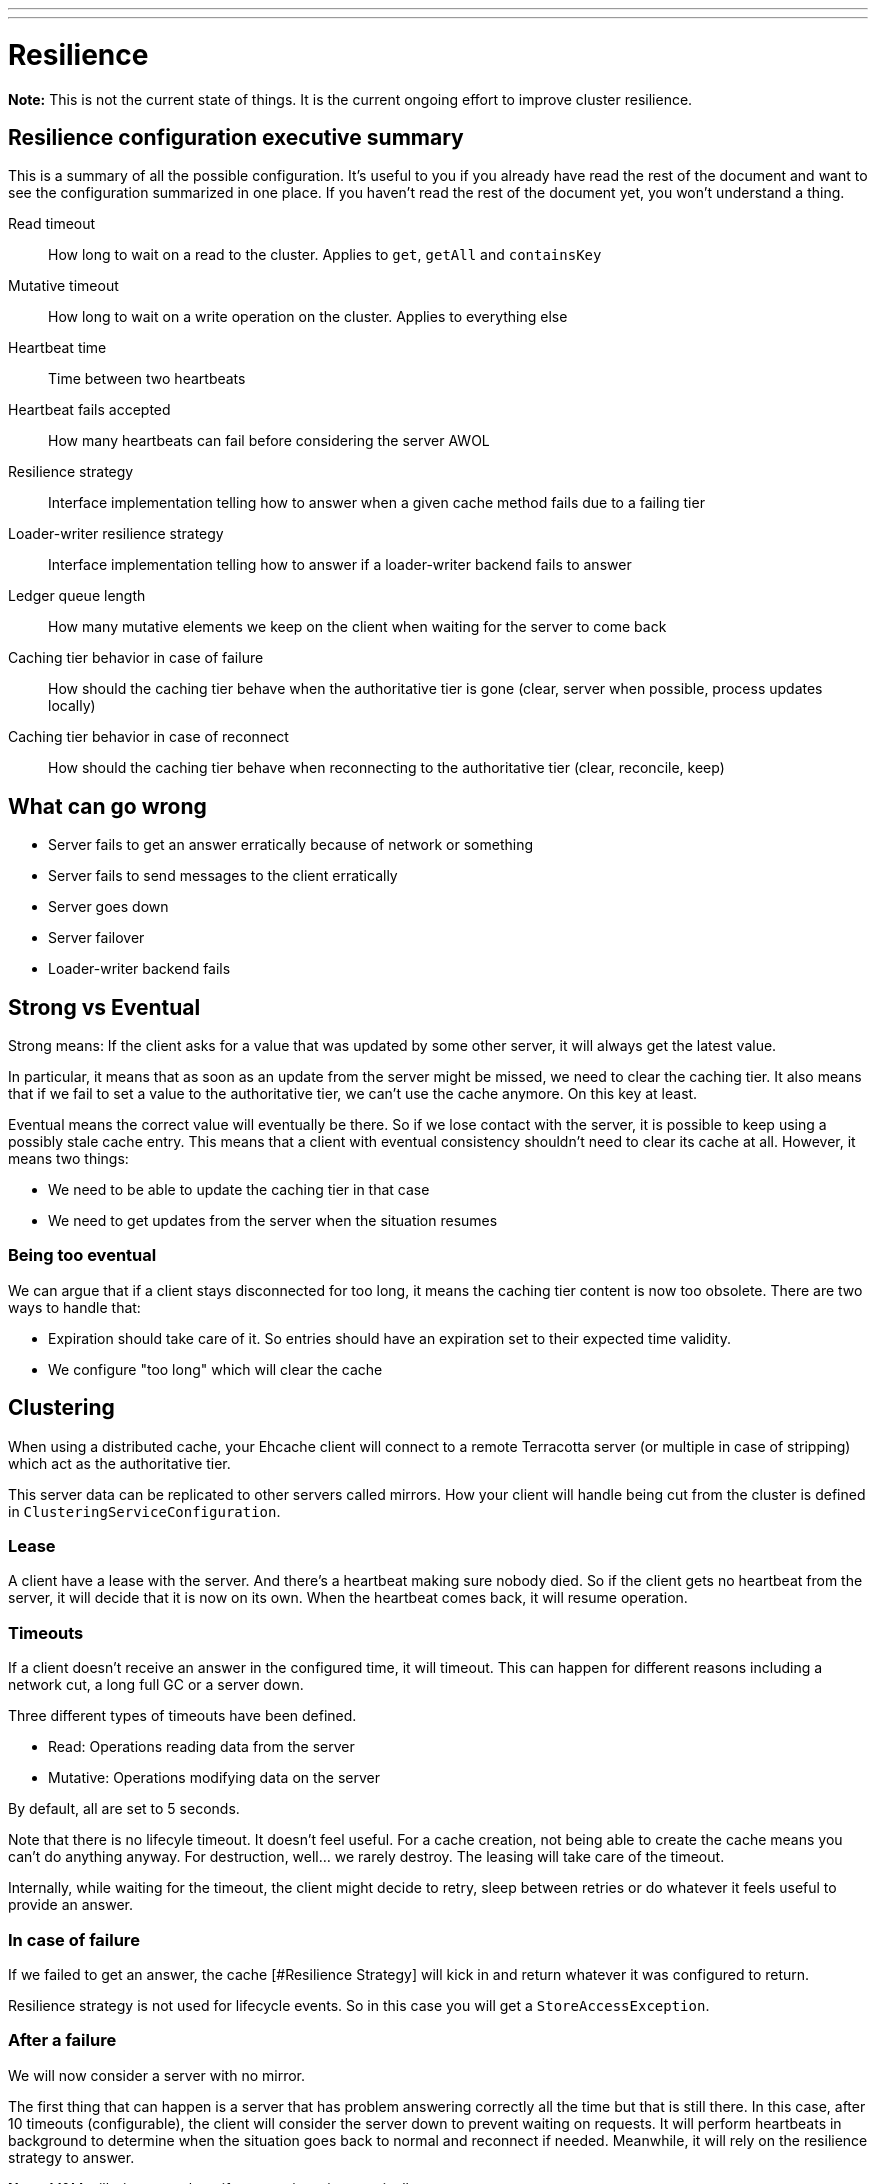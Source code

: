 ---
---
= Resilience

*Note:* This is not the current state of things. It is the current ongoing effort to improve cluster resilience.

== Resilience configuration executive summary

This is a summary of all the possible configuration. It's useful to you if you already have read the rest of the document
and want to see the configuration summarized in one place. If you haven't read the rest of the document yet, you won't
understand a thing.

Read timeout::
  How long to wait on a read to the cluster. Applies to `get`, `getAll` and `containsKey`
Mutative timeout::
  How long to wait on a write operation on the cluster. Applies to everything else
Heartbeat time::
  Time between two heartbeats
Heartbeat fails accepted::
  How many heartbeats can fail before considering the server AWOL
Resilience strategy::
  Interface implementation telling how to answer when a given cache method fails due to a failing tier
Loader-writer resilience strategy::
  Interface implementation telling how to answer if a loader-writer backend fails to answer
Ledger queue length::
  How many mutative elements we keep on the client when waiting for the server to come back
Caching tier behavior in case of failure::
  How should the caching tier behave when the authoritative tier is gone (clear, server when possible, process updates locally)
Caching tier behavior in case of reconnect::
  How should the caching tier behave when reconnecting to the authoritative tier (clear, reconcile, keep)

== What can go wrong

* Server fails to get an answer erratically because of network or something
* Server fails to send messages to the client erratically
* Server goes down
* Server failover
* Loader-writer backend fails

== Strong vs Eventual

Strong means: If the client asks for a value that was updated by some other server, it will always get the
latest value.

In particular, it means that as soon as an update from the server might be missed, we need to clear
the caching tier. It also means that if we fail to set a value to the authoritative tier, we can't use
the cache anymore. On this key at least.

Eventual means the correct value will eventually be there. So if we lose contact with the server, it is possible to keep
using a possibly stale cache entry. This means that a client with eventual consistency shouldn't need to clear its cache
at all. However, it means two things:

* We need to be able to update the caching tier in that case
* We need to get updates from the server when the situation resumes

=== Being too eventual

We can argue that if a client stays disconnected for too long, it means the caching tier content is now too obsolete. There
are two ways to handle that:

* Expiration should take care of it. So entries should have an expiration set to their expected time validity.
* We configure "too long" which will clear the cache

== Clustering

When using a distributed cache, your Ehcache client will connect to a remote Terracotta server (or multiple in case
of stripping) which act as the authoritative tier.

This server data can be replicated to other servers called mirrors. How your client will handle being cut from
the cluster is defined in `ClusteringServiceConfiguration`.

=== Lease

A client have a lease with the server. And there's a heartbeat making sure nobody died. So if the client gets no heartbeat
from the server, it will decide that it is now on its own. When the heartbeat comes back, it will resume operation.

=== Timeouts

If a client doesn't receive an answer in the configured time, it will timeout. This can happen for different reasons
including a network cut, a long full GC or a server down.

Three different types of timeouts have been defined.

* Read: Operations reading data from the server
* Mutative: Operations modifying data on the server

By default, all are set to 5 seconds.

Note that there is no lifecyle timeout. It doesn't feel useful. For a cache creation, not being able to create the cache
means you can't do anything anyway. For destruction, well... we rarely destroy. The leasing will take care of the timeout.

Internally, while waiting for the timeout, the client might decide to retry, sleep between retries or do whatever it feels
useful to provide an answer.

=== In case of failure

If we failed to get an answer, the cache [#Resilience Strategy] will kick in and return whatever it was configured to return.

Resilience strategy is not used for lifecycle events. So in this case you will get a `StoreAccessException`.

=== After a failure

We will now consider a server with no mirror.

The first thing that can happen is a server that has problem answering correctly all the time but that is still there.
In this case, after 10 timeouts (configurable), the client will consider the server down to prevent waiting on requests.
It will perform heartbeats in background to determine when the situation goes back to normal and reconnect if needed.
Meanwhile, it will rely on the resilience strategy to answer.

*Note:* M&M will trigger an alarm if a server is acting erratically.

It is important to notice that the client won't fallback to the resilience strategy when the caching tier answers.
It also means that the caching tier might not receive updates from the server and become out of sync.

This is independent of the consistency configured and configurable. You can pick the following strategies:

* Rely on tier forever, so even if the server is officially lost
* Rely on tier on hiccups. The server will keep the caching tier until it declares the server lost for good
* Don't rely on tier.

When the server is lost, the client won't try to call it until the heartbeat resumes. A nice feature would be to have a
ledger pointer in the heartbeat. To tell the client it is out of sync when an answer comes.

=== Active and mirror setup

It works the same as with a single server. Except that during a failover, the client will behave like if the underlying
server is having hiccups. Or is down if the failover takes too long.

The new active server will notify the client when ready.

=== Reconnection

When a server goes down and back again. On the same URL. The client will silently reconnect to it. The ledger should allow
to invalidate entries on the caching tier.

== Loader writer

Cache loader writers have a dedicated resilience strategy. So in case of failure, the loader writer resilience strategy
will operate and the result will be picked up by the Cache resilience strategy.

When using a loader writer, we tend to consider the following:

* We expect the cache never return null. Because the loader will load any missing data. But to enforce that
in case of server failure, it means the client should wait until the backend is back.
* We expect that everything cached is saved. So in general an exception should be thrown if we fail to do so.

The default loader writer resilience strategy is the following.

* V load(K key): Retry infinitely
* Map<K, V> loadAll(Iterable<? extends K> keys): Retry infinitely
* void write(K key, V value): Exception
* void writeAll(Iterable<? extends Map.Entry<? extends K, ? extends V>> entries): Exception
* void delete(K key): Exception
* void deleteAll(Iterable<? extends K> keys): Exception

=== Write behind

The resilience strategy is applied to write behind as well. So make sure it manages errors
that are asynchronous.

== Interruptions

When waiting on a call to a store, an interruption should allow to get out. It will then probably rely on the resilience
strategy (I'm not sure about that) or throw an exception right away.

== Resilience Strategy

The default resilience strategy (`RobustResilienceStrategy`) will

* Return null on a read
* Do nothing on a void mutation
* Throw an exception if the result depends on the result of the mutation

We can build your own strategy or used other provided ones.

=== Alternative resilience strategies

==== NOP

This resilience strategy should provide a behaviour similar to a caching that does not cache anything.
I think this is my favourite default. At least without loader-writer.

You can see it as a cache where everything expires on insertion.

[cols=">s,1*", options="header"]
|======================================================
|Method         |Behavior
|clear          |Do nothing
|containsKey    |Return false
|forEach        |empty list
|get            |Return null
|getAll         |Return all nulls
|getAndPut      |Return null, nothing is put
|getAndRemove   |Return null, nothing is removed
|getAndReplace  |Return null, nothing is replaced
|invoke         |Do nothing and return null
|invokeAll      |Do nothing and return nulls
|iterator       |Empty iterator
|loadAll        |Do nothing
|put            |Do nothing
|putAll         |Do nothing
|putIfAbsent    |Do nothing, return null
|remove(K)      |Do nothing
|remove(K,V)    |Do nothing
|removeAll      |Do nothing
|removeAll(keys)|Do nothing
|replace(K,V)   |Do nothing
|replace(K,O,N) |Do nothing
|spliterator    |Empty spliterator
|======================================================

==== Fail

Throws exceptions for everything.
